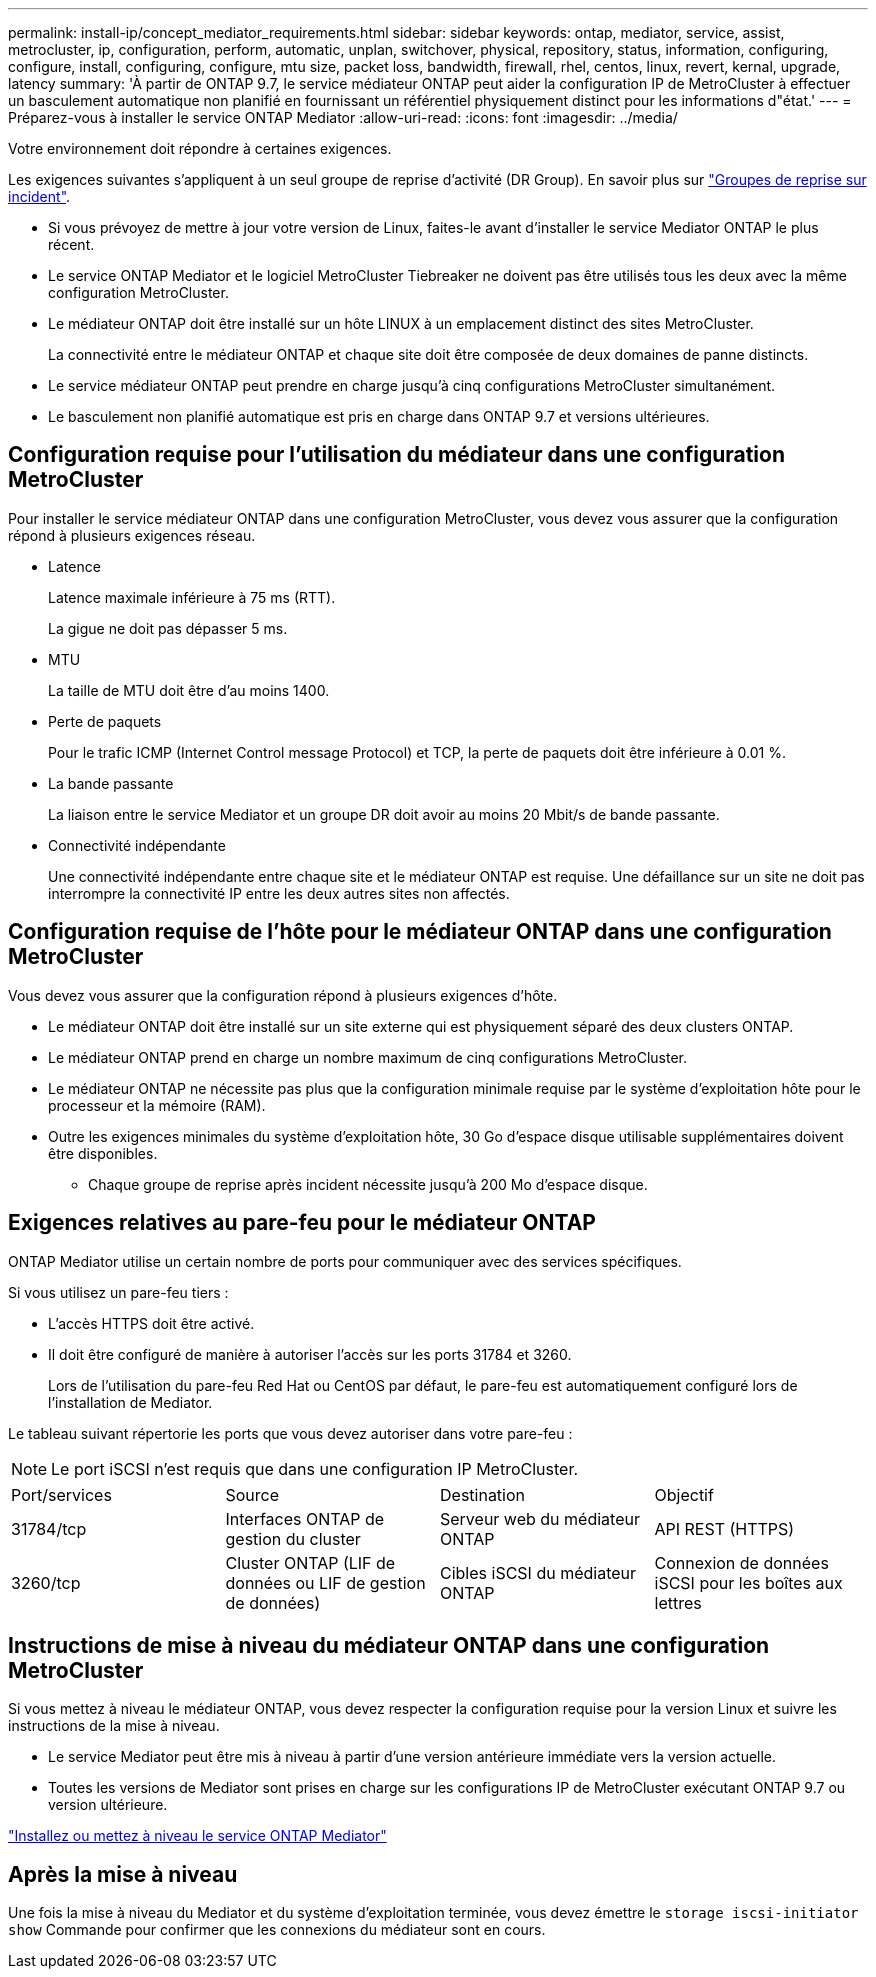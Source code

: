 ---
permalink: install-ip/concept_mediator_requirements.html 
sidebar: sidebar 
keywords: ontap, mediator, service, assist, metrocluster, ip, configuration, perform, automatic, unplan, switchover, physical, repository, status, information, configuring, configure, install, configuring, configure, mtu size, packet loss, bandwidth, firewall, rhel, centos, linux, revert, kernal, upgrade, latency 
summary: 'À partir de ONTAP 9.7, le service médiateur ONTAP peut aider la configuration IP de MetroCluster à effectuer un basculement automatique non planifié en fournissant un référentiel physiquement distinct pour les informations d"état.' 
---
= Préparez-vous à installer le service ONTAP Mediator
:allow-uri-read: 
:icons: font
:imagesdir: ../media/


[role="lead"]
Votre environnement doit répondre à certaines exigences.

Les exigences suivantes s'appliquent à un seul groupe de reprise d'activité (DR Group). En savoir plus sur link:concept_parts_of_an_ip_mcc_configuration_mcc_ip.html#disaster-recovery-dr-groups["Groupes de reprise sur incident"].

* Si vous prévoyez de mettre à jour votre version de Linux, faites-le avant d'installer le service Mediator ONTAP le plus récent.
* Le service ONTAP Mediator et le logiciel MetroCluster Tiebreaker ne doivent pas être utilisés tous les deux avec la même configuration MetroCluster.
* Le médiateur ONTAP doit être installé sur un hôte LINUX à un emplacement distinct des sites MetroCluster.
+
La connectivité entre le médiateur ONTAP et chaque site doit être composée de deux domaines de panne distincts.

* Le service médiateur ONTAP peut prendre en charge jusqu'à cinq configurations MetroCluster simultanément.
* Le basculement non planifié automatique est pris en charge dans ONTAP 9.7 et versions ultérieures.




== Configuration requise pour l'utilisation du médiateur dans une configuration MetroCluster

Pour installer le service médiateur ONTAP dans une configuration MetroCluster, vous devez vous assurer que la configuration répond à plusieurs exigences réseau.

* Latence
+
Latence maximale inférieure à 75 ms (RTT).

+
La gigue ne doit pas dépasser 5 ms.

* MTU
+
La taille de MTU doit être d'au moins 1400.

* Perte de paquets
+
Pour le trafic ICMP (Internet Control message Protocol) et TCP, la perte de paquets doit être inférieure à 0.01 %.

* La bande passante
+
La liaison entre le service Mediator et un groupe DR doit avoir au moins 20 Mbit/s de bande passante.

* Connectivité indépendante
+
Une connectivité indépendante entre chaque site et le médiateur ONTAP est requise. Une défaillance sur un site ne doit pas interrompre la connectivité IP entre les deux autres sites non affectés.





== Configuration requise de l'hôte pour le médiateur ONTAP dans une configuration MetroCluster

Vous devez vous assurer que la configuration répond à plusieurs exigences d'hôte.

* Le médiateur ONTAP doit être installé sur un site externe qui est physiquement séparé des deux clusters ONTAP.
* Le médiateur ONTAP prend en charge un nombre maximum de cinq configurations MetroCluster.
* Le médiateur ONTAP ne nécessite pas plus que la configuration minimale requise par le système d'exploitation hôte pour le processeur et la mémoire (RAM).
* Outre les exigences minimales du système d'exploitation hôte, 30 Go d'espace disque utilisable supplémentaires doivent être disponibles.
+
** Chaque groupe de reprise après incident nécessite jusqu'à 200 Mo d'espace disque.






== Exigences relatives au pare-feu pour le médiateur ONTAP

ONTAP Mediator utilise un certain nombre de ports pour communiquer avec des services spécifiques.

Si vous utilisez un pare-feu tiers :

* L'accès HTTPS doit être activé.
* Il doit être configuré de manière à autoriser l'accès sur les ports 31784 et 3260.
+
Lors de l'utilisation du pare-feu Red Hat ou CentOS par défaut, le pare-feu est automatiquement configuré lors de l'installation de Mediator.



Le tableau suivant répertorie les ports que vous devez autoriser dans votre pare-feu :


NOTE: Le port iSCSI n'est requis que dans une configuration IP MetroCluster.

|===


| Port/services | Source | Destination | Objectif 


 a| 
31784/tcp
 a| 
Interfaces ONTAP de gestion du cluster
 a| 
Serveur web du médiateur ONTAP
 a| 
API REST (HTTPS)



 a| 
3260/tcp
 a| 
Cluster ONTAP (LIF de données ou LIF de gestion de données)
 a| 
Cibles iSCSI du médiateur ONTAP
 a| 
Connexion de données iSCSI pour les boîtes aux lettres

|===


== Instructions de mise à niveau du médiateur ONTAP dans une configuration MetroCluster

Si vous mettez à niveau le médiateur ONTAP, vous devez respecter la configuration requise pour la version Linux et suivre les instructions de la mise à niveau.

* Le service Mediator peut être mis à niveau à partir d'une version antérieure immédiate vers la version actuelle.
* Toutes les versions de Mediator sont prises en charge sur les configurations IP de MetroCluster exécutant ONTAP 9.7 ou version ultérieure.


link:https://docs.netapp.com/us-en/ontap/mediator/index.html["Installez ou mettez à niveau le service ONTAP Mediator"^]



== Après la mise à niveau

Une fois la mise à niveau du Mediator et du système d'exploitation terminée, vous devez émettre le `storage iscsi-initiator show` Commande pour confirmer que les connexions du médiateur sont en cours.
